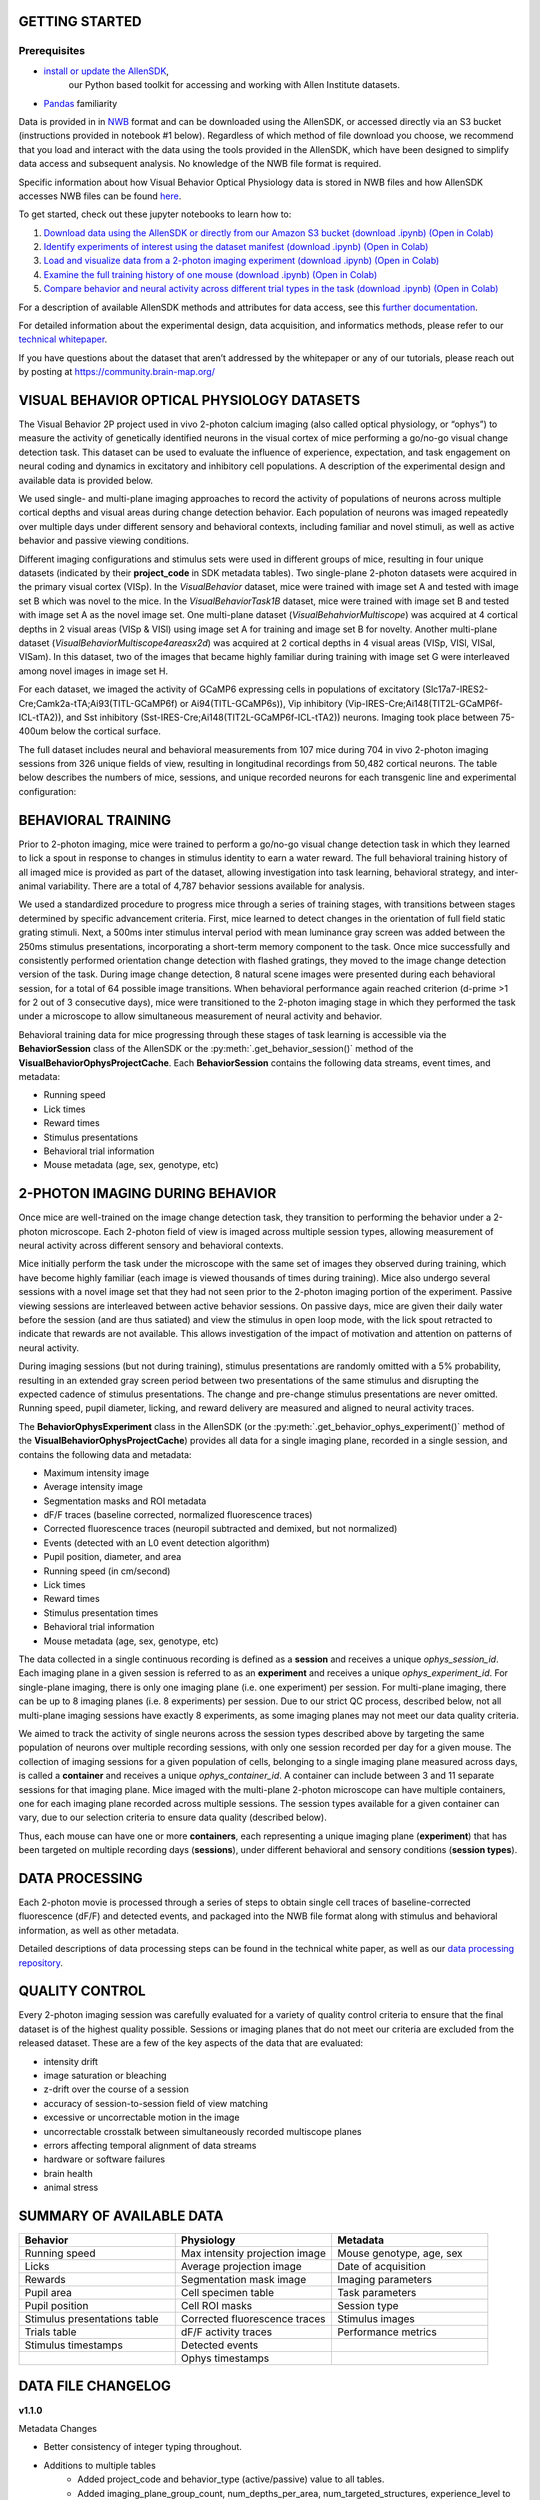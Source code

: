 GETTING STARTED
---------------

Prerequisites
^^^^^^^^^
* `install or update the AllenSDK <https://allensdk.readthedocs.io/en/latest/install.html>`_,
    our Python based toolkit for accessing and working with Allen Institute datasets.
* `Pandas <https://pandas.pydata.org/docs/user_guide/index.html>`_ familiarity

Data is provided in in `NWB <https://www.nwb.org/>`_ format and can be downloaded using the AllenSDK,
or accessed directly via an S3 bucket (instructions provided in notebook #1 below). Regardless of which method of file 
download you choose, we recommend that you load and interact with the data 
using the tools provided in the AllenSDK, which have been designed to simplify 
data access and subsequent analysis. No knowledge of the NWB file format is required.

Specific information about how Visual Behavior Optical Physiology data is stored 
in NWB files and how AllenSDK accesses NWB files can be found `here <visual_behavior_ophys_nwb.html>`_.

To get started, check out these jupyter notebooks to learn how to:

1) `Download data using the AllenSDK or directly from our Amazon S3 bucket <_static/examples/nb/visual_behavior_ophys_data_access.html>`_ `(download .ipynb) <_static/examples/nb/visual_behavior_ophys_data_access.ipynb>`_ `(Open in Colab) <https://colab.research.google.com/github/AllenInstitute/allenSDK/blob/master/doc_template/examples_root/examples/nb/visual_behavior_ophys_data_access.ipynb>`_
2) `Identify experiments of interest using the dataset manifest <_static/examples/nb/visual_behavior_ophys_dataset_manifest.html>`_ `(download .ipynb) <_static/examples/nb/visual_behavior_ophys_dataset_manifest.ipynb>`_ `(Open in Colab) <https://colab.research.google.com/github/AllenInstitute/allenSDK/blob/master/doc_template/examples_root/examples/nb/visual_behavior_ophys_dataset_manifest.ipynb>`_
3) `Load and visualize data from a 2-photon imaging experiment <_static/examples/nb/visual_behavior_load_ophys_data.html>`_ `(download .ipynb) <_static/examples/nb/visual_behavior_load_ophys_data.ipynb>`_ `(Open in Colab) <https://colab.research.google.com/github/AllenInstitute/allenSDK/blob/master/doc_template/examples_root/examples/nb/visual_behavior_load_ophys_data.ipynb>`_
4) `Examine the full training history of one mouse <_static/examples/nb/visual_behavior_mouse_history.html>`_ `(download .ipynb) <_static/examples/nb/visual_behavior_mouse_history.ipynb>`_ `(Open in Colab) <https://colab.research.google.com/github/AllenInstitute/allenSDK/blob/master/doc_template/examples_root/examples/nb/visual_behavior_mouse_history.ipynb>`_
5) `Compare behavior and neural activity across different trial types in the task <_static/examples/nb/visual_behavior_compare_across_trial_types.html>`_ `(download .ipynb) <_static/examples/nb/visual_behavior_compare_across_trial_types.ipynb>`_ `(Open in Colab) <https://colab.research.google.com/github/AllenInstitute/allenSDK/blob/master/doc_template/examples_root/examples/nb/visual_behavior_compare_across_trial_types.ipynb>`_


For a description of available AllenSDK methods and attributes for data access, see this 
`further documentation <https://visual-behavior-ophys-data.s3.us-west-2.amazonaws.com/visual-behavior-ophys/VBP_WhitePaper_SDK_Documentation.pdf>`_.

For detailed information about the experimental design, data acquisition, 
and informatics methods, please refer to our `technical whitepaper <https://brainmapportal-live-4cc80a57cd6e400d854-f7fdcae.divio-media.net/filer_public/4e/be/4ebe2911-bd38-4230-86c8-01a86cfd758e/visual_behavior_2p_technical_whitepaper.pdf>`_.

If you have questions about the dataset that aren’t addressed by the whitepaper 
or any of our tutorials, please reach out by posting at 
https://community.brain-map.org/  

VISUAL BEHAVIOR OPTICAL PHYSIOLOGY DATASETS
--------------------------------------------

The Visual Behavior 2P project used in vivo 2-photon calcium imaging (also 
called optical physiology, or “ophys”) to measure the activity 
of genetically identified neurons in the visual cortex of mice performing a 
go/no-go visual change detection task. This dataset can be used to evaluate the 
influence of experience, expectation, and task engagement on neural coding 
and dynamics in excitatory and inhibitory cell populations. A description of the 
experimental design and available data is provided below.  

.. image:: /_static/visual_behavior_2p/visual_behavior_2p.png
   :align: center
   :width: 850

We used single- and multi-plane imaging approaches to record the activity 
of populations of neurons across multiple cortical depths and visual areas 
during change detection behavior. Each population of neurons was imaged 
repeatedly over multiple days under different sensory and behavioral 
contexts, including familiar and novel stimuli, as well as active behavior 
and passive viewing conditions. 

.. image:: /_static/visual_behavior_2p/experimental_design.png
   :align: center
   :width: 850

Different imaging configurations and stimulus sets were used in different groups of mice, 
resulting in four unique datasets (indicated by their **project_code** in SDK metadata tables). 
Two single-plane 2-photon datasets were acquired in the primary visual cortex (VISp). 
In the `VisualBehavior` dataset, mice were trained with image set A and tested with image set B
which was novel to the mice. In the `VisualBehaviorTask1B` dataset, mice were trained with image set B
and tested with image set A as the novel image set. One multi-plane dataset (`VisualBehahviorMultiscope`) was acquired 
at 4 cortical depths in 2 visual areas (VISp & VISl) using image set A for training and image set B for novelty.
Another multi-plane dataset (`VisualBehaviorMultiscope4areasx2d`) was acquired at 2 cortical depths 
in 4 visual areas (VISp, VISl, VISal, VISam). In this dataset, two of the images that became highly familiar 
during training with image set G were interleaved among novel images in image set H.

.. image:: /_static/visual_behavior_2p/dataset_variants_GH.png
   :align: center
   :width: 850

For each dataset, we imaged the activity of GCaMP6 expressing cells in populations 
of excitatory (Slc17a7-IRES2-Cre;Camk2a-tTA;Ai93(TITL-GCaMP6f) or Ai94(TITL-GCaMP6s)), 
Vip inhibitory (Vip-IRES-Cre;Ai148(TIT2L-GCaMP6f-ICL-tTA2)), 
and Sst inhibitory (Sst-IRES-Cre;Ai148(TIT2L-GCaMP6f-ICL-tTA2)) neurons. 
Imaging took place between 75-400um below the cortical surface. 

.. image:: /_static/visual_behavior_2p/cre_lines.png
   :align: center
   :width: 850

The full dataset includes neural and behavioral measurements from 107 
mice during 704 in vivo 2-photon imaging sessions from 326 unique fields of view, 
resulting in longitudinal recordings from 50,482 cortical neurons. 
The table below describes the numbers of mice, sessions, and unique recorded 
neurons for each transgenic line and experimental configuration:

.. image:: /_static/visual_behavior_2p/final_dataset_numbers.png
   :align: center
   :width: 850


BEHAVIORAL TRAINING
---------------------

Prior to 2-photon imaging, mice were trained to perform a go/no-go visual 
change detection task in which they learned to lick a spout in response to 
changes in stimulus identity to earn a water reward. The full 
behavioral training history of all imaged mice is provided as part of the dataset, 
allowing investigation into task learning, behavioral strategy, and inter-animal 
variability. There are a total of 4,787 behavior sessions available for analysis.

.. image:: /_static/visual_behavior_2p/automated_training.png
   :align: center
   :width: 850

We used a standardized procedure to progress mice through a series of 
training stages, with transitions between stages determined by specific 
advancement criteria. First, mice learned to detect changes in the 
orientation of full field static grating stimuli. Next, a 500ms inter 
stimulus interval period with mean luminance gray screen was added between 
the 250ms stimulus presentations, incorporating a short-term memory component 
to the task. Once mice successfully and consistently performed orientation 
change detection with flashed gratings, they moved to the image change 
detection version of the task. During image change detection, 8 natural scene 
images were presented during each behavioral session, for a total of 64 
possible image transitions. When behavioral performance again reached 
criterion (d-prime >1 for 2 out of 3 consecutive days), 
mice were transitioned to the 2-photon imaging stage in which they 
performed the task under a microscope to allow simultaneous measurement of 
neural activity and behavior. 

Behavioral training data for mice progressing through these 
stages of task learning is accessible via the **BehaviorSession** 
class of the AllenSDK or the :py:meth:`.get_behavior_session()` method of 
the **VisualBehaviorOphysProjectCache**. Each **BehaviorSession** 
contains the following data streams, event times, and metadata:

- Running speed
- Lick times
- Reward times
- Stimulus presentations
- Behavioral trial information
- Mouse metadata (age, sex, genotype, etc) 


2-PHOTON IMAGING DURING BEHAVIOR
---------------------------------

Once mice are well-trained on the image change detection task, 
they transition to performing the behavior under a 2-photon 
microscope. Each 2-photon field of view is imaged across multiple session types, 
allowing measurement of neural activity across 
different sensory and behavioral contexts. 

.. image:: /_static/visual_behavior_2p/expt_design_notes.png
   :align: center
   :width: 850

Mice initially perform the task under the microscope with the same set of 
images they observed during training, which have become highly familiar 
(each image is viewed thousands of times during training). Mice also 
undergo several sessions with a novel image set that they had not seen 
prior to the 2-photon imaging portion of the experiment. Passive viewing 
sessions are interleaved between active behavior sessions.
On passive days, mice are given their daily water before the session (and are thus satiated) 
and view the stimulus in open loop mode, with the lick spout retracted 
to indicate that rewards are not available. This allows investigation of the 
impact of motivation and attention on patterns of neural activity. 

During imaging sessions (but not during training), stimulus presentations are randomly 
omitted with a 5% probability, resulting in an extended gray screen period 
between two presentations of the same stimulus and disrupting the expected 
cadence of stimulus presentations. The change and pre-change stimulus presentations 
are never omitted. Running speed, pupil diameter, licking, and reward delivery
are measured and aligned to neural activity traces.

.. image:: /_static/visual_behavior_2p/data_streams.png
   :align: center
   :width: 850

The **BehaviorOphysExperiment** class in the AllenSDK (or the 
:py:meth:`.get_behavior_ophys_experiment()` method of the 
**VisualBehaviorOphysProjectCache**) provides all data for a 
single imaging plane, recorded in a single session, and contains 
the following data and metadata:

- Maximum intensity image
- Average intensity image
- Segmentation masks and ROI metadata
- dF/F traces (baseline corrected, normalized fluorescence traces)
- Corrected fluorescence traces (neuropil subtracted and demixed, but not normalized)
- Events (detected with an L0 event detection algorithm)
- Pupil position, diameter, and area
- Running speed (in cm/second)
- Lick times
- Reward times
- Stimulus presentation times	
- Behavioral trial information
- Mouse metadata (age, sex, genotype, etc) 

The data collected in a single continuous recording is defined as a 
**session** and receives a unique `ophys_session_id`. 
Each imaging plane in a given session is referred to as 
an **experiment** and receives a unique `ophys_experiment_id`. 
For single-plane imaging, there is only one 
imaging plane (i.e. one experiment) per session. For 
multi-plane imaging, there can be up to 8 imaging planes 
(i.e. 8 experiments) per session. Due to our strict QC process, described 
below, not all multi-plane imaging sessions have exactly 8 experiments, 
as some imaging planes may not meet our data quality criteria. 

.. image:: /_static/visual_behavior_2p/data_structure.png
   :align: center
   :width: 850

We aimed to track the activity of single neurons across the session 
types described above by targeting the same population of neurons over 
multiple recording sessions, with only one session recorded per day 
for a given mouse. The collection of imaging sessions for a given 
population of cells, belonging to a single imaging plane measured 
across days, is called a **container** and receives a unique 
`ophys_container_id`. A container can include between 
3 and 11 separate sessions for that imaging plane. Mice imaged 
with the multi-plane 2-photon microscope can have multiple containers, 
one for each imaging plane recorded across multiple sessions. The session 
types available for a given container can vary, due to our selection 
criteria to ensure data quality (described below).

Thus, each mouse can have one or more **containers**, each representing a 
unique imaging plane (**experiment**) that has been targeted on 
multiple recording days (**sessions**), under different behavioral and 
sensory conditions (**session types**).


DATA PROCESSING
---------------

Each 2-photon movie is processed through a series of steps to 
obtain single cell traces of baseline-corrected fluorescence (dF/F) 
and detected events, and packaged into the NWB file format along with 
stimulus and behavioral information, as well as other metadata. 

Detailed descriptions of data processing steps can be found 
in the technical white paper, as well as our 
`data processing repository <https://github.com/AllenInstitute/ophys_etl_pipelines>`_.

.. image:: /_static/visual_behavior_2p/data_processing.png
   :align: center
   :width: 850


QUALITY CONTROL
---------------

Every 2-photon imaging session was carefully evaluated for a variety 
of quality control criteria to ensure that the final dataset is of 
the highest quality possible. Sessions or imaging planes that do not 
meet our criteria are excluded from the released dataset. These 
are a few of the key aspects of the data that are evaluated:

- intensity drift
- image saturation or bleaching
- z-drift over the course of a session
- accuracy of session-to-session field of view matching
- excessive or uncorrectable motion in the image
- uncorrectable crosstalk between simultaneously recorded multiscope planes
- errors affecting temporal alignment of data streams
- hardware or software failures
- brain health
- animal stress

SUMMARY OF AVAILABLE DATA
-------------------------

.. list-table:: 
   :widths: 50 50 50
   :header-rows: 1

   * - Behavior
     - Physiology
     - Metadata
   * - Running speed
     - Max intensity projection image
     - Mouse genotype, age, sex 
   * - Licks
     - Average projection image
     - Date of acquisition
   * - Rewards
     - Segmentation mask image
     - Imaging parameters
   * - Pupil area
     - Cell specimen table
     - Task parameters
   * - Pupil position
     - Cell ROI masks
     - Session type
   * - Stimulus presentations table
     - Corrected fluorescence traces
     - Stimulus images
   * - Trials table
     - dF/F activity traces
     - Performance metrics
   * - Stimulus timestamps
     - Detected events
     - 
   * - 
     - Ophys timestamps
     - 

DATA FILE CHANGELOG
-------------------

**v1.1.0**

Metadata Changes

- Better consistency of integer typing throughout.
- Additions to multiple tables
    - Added project_code and behavior_type (active/passive) value to all
      tables.
    - Added imaging_plane_group_count, num_depths_per_area,
      num_targeted_structures, experience_level to Behavior and Ophys session
      tables.
- Behavior Session table
    - Added trials summary columns: catch_trial_count,
      correct_reject_trial_count, engaged_trial_count, false_alarm_trial_count,
      miss_trial_count, trial_count.
    - Added image_set column.
- Ophys experiment table
    - Added targeted_imaging_depth to experiment table, representing the
      average depth of all experiments in the published container.
- Ophys cells table
    - Added corner location of ROI cutout x,y for each ROI.
    - Added width, height of the ROI cutout for each ROI.

NWB Data Changes

- The value for Age in the metadata, Session/Experiment objects now consistent.
  NWBs now reflect the age of the animal at the time the session/experiment was
  taken.
- Enforced better and more consistent typing between the metadata tables and
  the session metadata.
- All datetimes in NWBs and metadata tables are now explicitly UTC timezone.
- New columns in the stimulus_presentations table:
    - active, is_image_novel, is_sham_change, movie_frame_index, movie_repeat,
      stimulus_block, stimulus_block_name, stimulus_name

**v1.0.1**

Metadata corrections
- ophys_container_id columns contained extra IDs of incorrect containers.

**v1.0.0**

New Data

- 107 mice, up from 82
- 4082 behavior training sessions, up from 3021.
- 705 in vivo 2-photon imaging sessions, up from 551.
- 50,489 logitudinal recordings from cortical cells, up from 34,619

Metadata changes

- A new metadata table is present: ophys_cells_table. This table has a project-wide aggregate of cell_specimen_id, cell_roi_id, and ophys_experiment_id.
- Added 'experience_level', 'passive' and 'image_set' columns to ophys_experiments_table

Data Corrections

- 196 BehaviorOphysExperiments had excess invalid ROIs in the dataframe returned by
  the events field. These have been corrected to remove these invalid ROIs.

**v0.3.0**

13 sessions were labeled with the wrong session_type in v0.2.0. We have
corrected that error. The offending sessions were

.. list-table:: 
   :widths: 30 30 50 50
   :header-rows: 1

   * - behavior_session_id
     - ophys_session_id
     - session_type_v0.2.0
     - session_type_v0.3.0
   * - 875020233
     -
     - OPHYS_3_images_A
     - OPHYS_2_images_A_passive
   * - 902810506
     -
     - TRAINING_4_images_B_training
     - TRAINING_3_images_B_10uL_reward
   * - 914219174
     -
     - OPHYS_0_images_B_habituation
     - TRAINING_5_images_B_handoff_ready
   * - 863571063
     -
     -  TRAINING_5_images_A_handoff_ready
     - TRAINING_1_gratings
   * - 974330793
     -
     - OPHYS_0_images_B_habituation
     - TRAINING_5_images_B_handoff_ready
   * - 863571072
     -
     - OPHYS_5_images_B_passive
     - TRAINING_4_images_A_training
   * - 1010972317
     -
     - OPHYS_4_images_A
     - OPHYS_3_images_B
   * - 1011659817
     -
     - OPHYS_5_images_A_passive
     - OPHYS_4_images_A
   * - 1003302686
     - 1003277121
     - OPHYS_6_images_A
     - OPHYS_5_images_A_passive
   * - 863571054
     -
     - OPHYS_7_receptive_field_mapping
     - TRAINING_5_images_A_epilogue
   * - 974282914
     - 974167263
     - OPHYS_6_images_B
     - OPHYS_5_images_B_passive
   * - 885418521
     -
     - OPHYS_1_images_A
     - TRAINING_5_images_A_handoff_lapsed
   * - 915739774
     -
     - OPHYS_1_images_A
     - OPHYS_0_images_A_habituation
